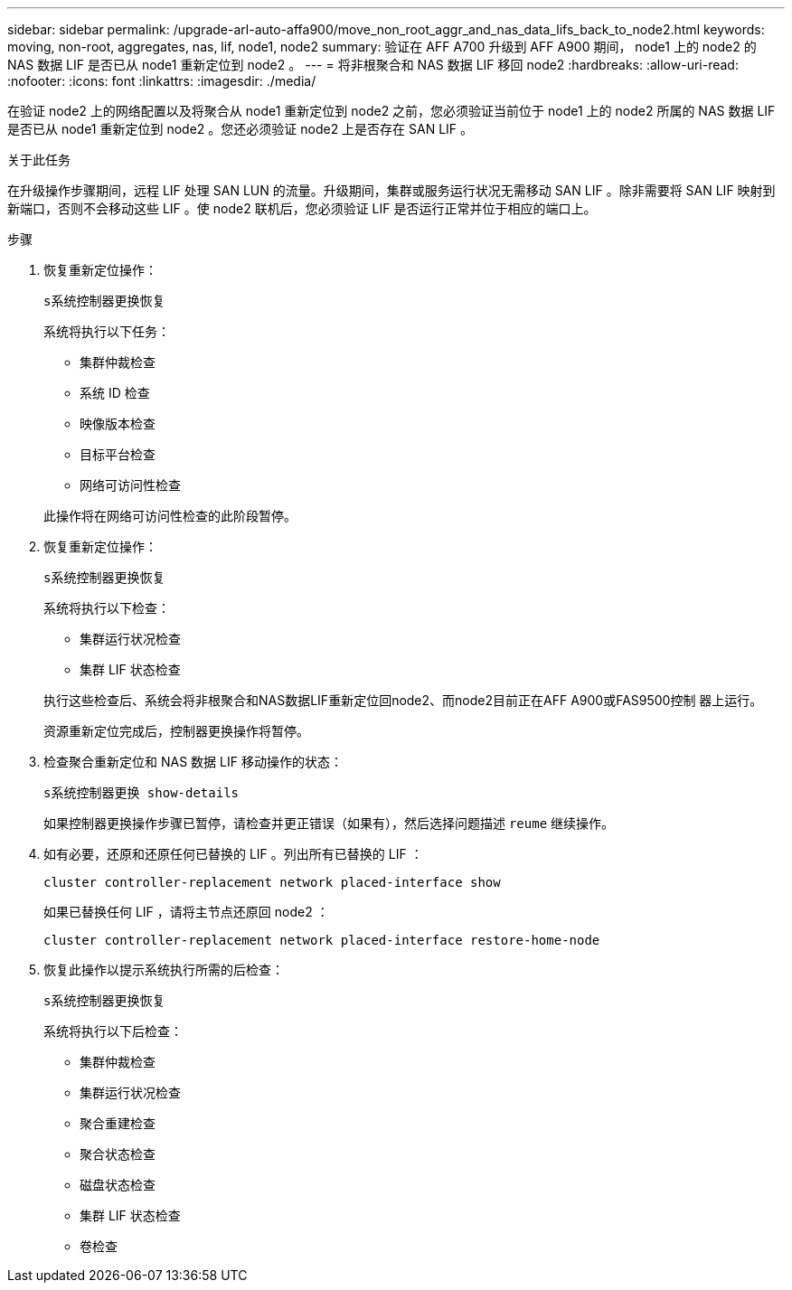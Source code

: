 ---
sidebar: sidebar 
permalink: /upgrade-arl-auto-affa900/move_non_root_aggr_and_nas_data_lifs_back_to_node2.html 
keywords: moving, non-root, aggregates, nas, lif, node1, node2 
summary: 验证在 AFF A700 升级到 AFF A900 期间， node1 上的 node2 的 NAS 数据 LIF 是否已从 node1 重新定位到 node2 。 
---
= 将非根聚合和 NAS 数据 LIF 移回 node2
:hardbreaks:
:allow-uri-read: 
:nofooter: 
:icons: font
:linkattrs: 
:imagesdir: ./media/


[role="lead"]
在验证 node2 上的网络配置以及将聚合从 node1 重新定位到 node2 之前，您必须验证当前位于 node1 上的 node2 所属的 NAS 数据 LIF 是否已从 node1 重新定位到 node2 。您还必须验证 node2 上是否存在 SAN LIF 。

.关于此任务
在升级操作步骤期间，远程 LIF 处理 SAN LUN 的流量。升级期间，集群或服务运行状况无需移动 SAN LIF 。除非需要将 SAN LIF 映射到新端口，否则不会移动这些 LIF 。使 node2 联机后，您必须验证 LIF 是否运行正常并位于相应的端口上。

.步骤
. 恢复重新定位操作：
+
`s系统控制器更换恢复`

+
系统将执行以下任务：

+
--
** 集群仲裁检查
** 系统 ID 检查
** 映像版本检查
** 目标平台检查
** 网络可访问性检查


--
+
此操作将在网络可访问性检查的此阶段暂停。

. 恢复重新定位操作：
+
`s系统控制器更换恢复`

+
系统将执行以下检查：

+
--
** 集群运行状况检查
** 集群 LIF 状态检查


--
+
执行这些检查后、系统会将非根聚合和NAS数据LIF重新定位回node2、而node2目前正在AFF A900或FAS9500控制 器上运行。

+
资源重新定位完成后，控制器更换操作将暂停。

. 检查聚合重新定位和 NAS 数据 LIF 移动操作的状态：
+
`s系统控制器更换 show-details`

+
如果控制器更换操作步骤已暂停，请检查并更正错误（如果有），然后选择问题描述 `reume` 继续操作。

. 如有必要，还原和还原任何已替换的 LIF 。列出所有已替换的 LIF ：
+
`cluster controller-replacement network placed-interface show`

+
如果已替换任何 LIF ，请将主节点还原回 node2 ：

+
`cluster controller-replacement network placed-interface restore-home-node`

. 恢复此操作以提示系统执行所需的后检查：
+
`s系统控制器更换恢复`

+
系统将执行以下后检查：

+
** 集群仲裁检查
** 集群运行状况检查
** 聚合重建检查
** 聚合状态检查
** 磁盘状态检查
** 集群 LIF 状态检查
** 卷检查



